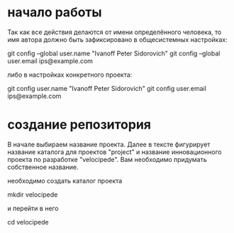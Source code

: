 * начало работы

Так как все действия делаются от имени определённого человека, то
имя автора должно быть зафиксировано в общесистемных настройках:

#+BEGIN_BASH
git config --global user.name "Ivanoff Peter Sidorovich"
git config --global user.email ips@example.com
#+END_BASH

либо в настройках конкретного проекта:

#+BEGIN_BASH
git config          user.name "Ivanoff Peter Sidorovich"
git config          user.email ips@example.com
#+END_BASH


* создание репозитория
В начале выбираем название проекта. Далее в тексте фигурирует название
каталога для проектов "project" и название инновационного проекта по
разработке "velocipede". Вам необходимо придумать собственное
название.

необходимо создать каталог проекта
#+BEGIN_BASH 
mkdir velocipede
#+END_BASH

и перейти в него
#+BEGIN_BASH
cd velocipede
#+END_BASH


